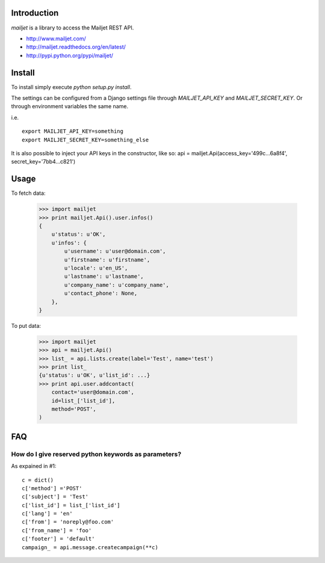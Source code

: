 Introduction
============

`mailjet` is a library to access the Mailjet REST API.

- http://www.mailjet.com/
- http://mailjet.readthedocs.org/en/latest/
- http://pypi.python.org/pypi/mailjet/

Install
=======

To install simply execute `python setup.py install`.

The settings can be configured from a Django settings file through
`MAILJET_API_KEY` and `MAILJET_SECRET_KEY`. Or through environment variables
the same name.

i.e.

::

    export MAILJET_API_KEY=something
    export MAILJET_SECRET_KEY=something_else

It is also possible to inject your API keys in the constructor, like so:
api = mailjet.Api(access_key='499c...6a8f4', secret_key='7bb4...c821')

Usage
=====

To fetch data:

    >>> import mailjet
    >>> print mailjet.Api().user.infos()
    {
        u'status': u'OK',
        u'infos': {
            u'username': u'user@domain.com',
            u'firstname': u'firstname',
            u'locale': u'en_US',
            u'lastname': u'lastname',
            u'company_name': u'company_name',
            u'contact_phone': None,
        },
    }

To put data:

    >>> import mailjet
    >>> api = mailjet.Api()
    >>> list_ = api.lists.create(label='Test', name='test')
    >>> print list_
    {u'status': u'OK', u'list_id': ...}
    >>> print api.user.addcontact(
        contact='user@domain.com',
        id=list_['list_id'],
        method='POST',
    )

FAQ
==========================================

How do I give reserved python keywords as parameters?
------------------------------------------------------

As expained in #1:

::

    c = dict()
    c['method'] ='POST'
    c['subject'] = 'Test'
    c['list_id'] = list_['list_id']
    c['lang'] = 'en'
    c['from'] = 'noreply@foo.com'
    c['from_name'] = 'foo'
    c['footer'] = 'default'
    campaign_ = api.message.createcampaign(**c)

